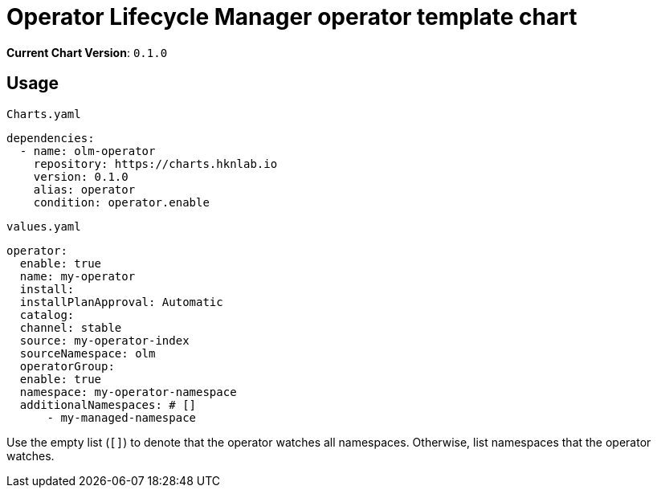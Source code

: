 = Operator Lifecycle Manager operator template chart

*Current Chart Version*: `0.1.0`

== Usage

.`Charts.yaml`
[source,yaml]
-----
dependencies:
  - name: olm-operator
    repository: https://charts.hknlab.io
    version: 0.1.0
    alias: operator
    condition: operator.enable
-----

.`values.yaml`
[source,yaml]
-----
operator:
  enable: true
  name: my-operator
  install:
  installPlanApproval: Automatic
  catalog:
  channel: stable
  source: my-operator-index
  sourceNamespace: olm
  operatorGroup:
  enable: true
  namespace: my-operator-namespace
  additionalNamespaces: # []
      - my-managed-namespace
-----

Use the empty list (`[]`) to denote that the operator watches all namespaces. Otherwise, list namespaces that the operator watches.
